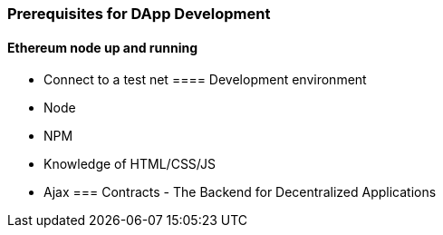 [[ch04_decentralized_applications]]
=== Prerequisites for DApp Development
==== Ethereum node up and running
- Connect to a test net
==== Development environment
- Node
- NPM
- Knowledge of HTML/CSS/JS
- Ajax
=== Contracts - The Backend for Decentralized Applications
